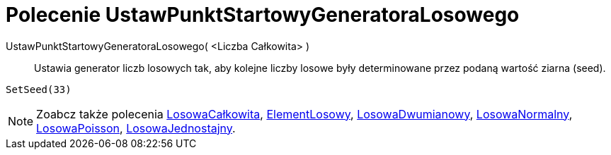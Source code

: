 = Polecenie UstawPunktStartowyGeneratoraLosowego
:page-en: commands/SetSeed
ifdef::env-github[:imagesdir: /en/modules/ROOT/assets/images]

UstawPunktStartowyGeneratoraLosowego( <Liczba Całkowita> )::
  Ustawia generator liczb losowych tak, aby kolejne liczby losowe były determinowane przez podaną wartość ziarna (seed).

[EXAMPLE]
====

`++SetSeed(33)++`

====

[NOTE]
====

Zoabcz także polecenia xref:/commands/LosowaCałkowita.adoc[LosowaCałkowita], xref:/commands/ElementLosowy.adoc[ElementLosowy],
xref:/commands/LosowaDwumianowy.adoc[LosowaDwumianowy], xref:/commands/LosowaNormalny.adoc[LosowaNormalny],
xref:/commands/LosowaPoisson.adoc[LosowaPoisson], xref:/commands/LosowaJednostajny.adoc[LosowaJednostajny].

====
